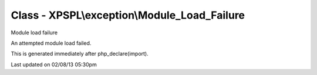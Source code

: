 .. exception/module_load_failure.php generated using docpx on 02/08/13 05:30pm


Class - XPSPL\\exception\\Module_Load_Failure
*********************************************

Module load failure

An attempted module load failed.

This is generated immediately after php_declare(import).


Last updated on 02/08/13 05:30pm